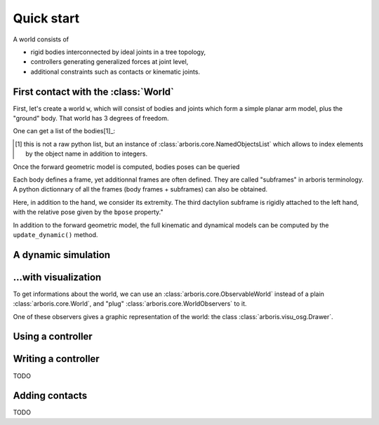 ===========
Quick start
===========

A world consists of 

- rigid bodies interconnected by ideal joints in a tree topology,
- controllers generating generalized forces at joint level,
- additional constraints such as contacts or kinematic joints.


First contact with the :class:`World`
=====================================

First, let's create a world ``w``, which will consist of bodies and 
joints which form a simple planar arm model, plus the "ground" body. 
That world has 3 degrees of freedom. 

.. doctest::

  >>> from arboris.all import *
  >>> w = World()
  >>> add_simplearm(w)
  >>> w.ndof
  3

One can get a list of the bodies[1]_:

.. doctest::

  >>> bodies = w.getbodies()
  >>> joints = w.getjoints()
  >>> bodies['ForeArm'].mass
  array([[  4.27733333e-02,   0.00000000e+00,   0.00000000e+00,
            0.00000000e+00,   0.00000000e+00,   1.60000000e-01],
         [  0.00000000e+00,   2.13333333e-04,   0.00000000e+00,
            0.00000000e+00,   0.00000000e+00,   0.00000000e+00],
         [  0.00000000e+00,   0.00000000e+00,   4.27733333e-02,
           -1.60000000e-01,   0.00000000e+00,   0.00000000e+00],
         [  0.00000000e+00,   0.00000000e+00,  -1.60000000e-01,
            8.00000000e-01,   0.00000000e+00,   0.00000000e+00],
         [  0.00000000e+00,   0.00000000e+00,   0.00000000e+00,
            0.00000000e+00,   8.00000000e-01,   0.00000000e+00],
         [  1.60000000e-01,   0.00000000e+00,   0.00000000e+00,
            0.00000000e+00,   0.00000000e+00,   8.00000000e-01]])
  >>> joints['Elbow'].gpos
  array([ 0.])

.. [1] this is not a raw python list, but an instance of 
  :class:`arboris.core.NamedObjectsList` which allows to index elements
  by the object name in addition to integers.

Once the forward geometric model is computed, bodies poses can be queried

.. doctest::

  >>> w.update_geometric()
  >>> bodies['Hand'].pose
  array([[ 1. ,  0. ,  0. ,  0. ],
         [ 0. ,  1. ,  0. ,  0.9],
         [ 0. ,  0. ,  1. ,  0. ],
         [ 0. ,  0. ,  0. ,  1. ]])
  >>> joints['Elbow'].gpos[0] = 3.14/2
  >>> w.update_geometric()
  >>> bodies['Hand'].pose
  array([[  7.96326711e-04,  -9.99999683e-01,   0.00000000e+00,
           -3.99999873e-01],
         [  9.99999683e-01,   7.96326711e-04,   0.00000000e+00,
            5.00318531e-01],
         [  0.00000000e+00,   0.00000000e+00,   1.00000000e+00,
            0.00000000e+00],
         [  0.00000000e+00,   0.00000000e+00,   0.00000000e+00,
            1.00000000e+00]])


Each body defines a frame, yet additionnal frames are often defined. They are 
called "subframes" in arboris terminology. A python dictionnary of all the
frames (body frames + subframes) can also be obtained.

Here, in addition to the hand, we consider its extremity. The third
dactylion subframe is rigidly attached to the left hand, with the relative
pose given by the ``bpose`` property."

.. doctest::

  >>> frames =  w.getframes()
  >>> frames['Hand'].pose
  array([[  7.96326711e-04,  -9.99999683e-01,   0.00000000e+00,
           -3.99999873e-01],
         [  9.99999683e-01,   7.96326711e-04,   0.00000000e+00,
            5.00318531e-01],
         [  0.00000000e+00,   0.00000000e+00,   1.00000000e+00,
            0.00000000e+00],
         [  0.00000000e+00,   0.00000000e+00,   0.00000000e+00,
            1.00000000e+00]])
  >>> frames['EndEffector'].pose
  array([[  7.96326711e-04,  -9.99999683e-01,   0.00000000e+00,
           -5.99999810e-01],
         [  9.99999683e-01,   7.96326711e-04,   0.00000000e+00,
            5.00477796e-01],
         [  0.00000000e+00,   0.00000000e+00,   1.00000000e+00,
            0.00000000e+00],
         [  0.00000000e+00,   0.00000000e+00,   0.00000000e+00,
            1.00000000e+00]])
  >>> frames['EndEffector'].body.name
  'Hand'
  >>> frames['EndEffector'].bpose
  array([[ 1. ,  0. ,  0. ,  0. ],
         [ 0. ,  1. ,  0. ,  0.2],
         [ 0. ,  0. ,  1. ,  0. ],
         [ 0. ,  0. ,  0. ,  1. ]])


In addition to the forward geometric model, the full kinematic and
dynamical models can be computed by the ``update_dynamic()``
method.

.. doctest::

  >>> from arboris.all import *
  >>> from numpy import dot, pi
  >>> w = World()
  >>> add_simplearm(w,lengths=(1., 1., 0.2))
  >>> joints = w.getjoints()
  >>> joints['Shoulder'].gpos[0] = pi/3
  >>> joints['Elbow'].gpos[0] = -2*pi/3
  >>> joints['Wrist'].gpos[0] = pi/3
  >>> joints['Wrist'].gvel[0] = pi/18
  >>> w.update_dynamic()
  >>> frames = w.getframes()
  >>> frames['EndEffector'].pose
  array([[  1.00000000e+00,  -1.48806748e-17,   0.00000000e+00,
           -2.97613496e-18],
         [ -1.11022302e-16,   1.00000000e+00,   0.00000000e+00,
            1.20000000e+00],
         [  0.00000000e+00,   0.00000000e+00,   1.00000000e+00,
            0.00000000e+00],
         [  0.00000000e+00,   0.00000000e+00,   0.00000000e+00,
            1.00000000e+00]])
  >>> frames['EndEffector'].twist
  array([ 0.        ,  0.        ,  0.17453293, -0.03490659,  0.        ,  0.        ])
  >>> frames['EndEffector'].jacobian
  array([[  0.00000000e+00,   0.00000000e+00,   0.00000000e+00],
         [  0.00000000e+00,   0.00000000e+00,   0.00000000e+00],
         [  1.00000000e+00,   1.00000000e+00,   1.00000000e+00],
         [ -1.20000000e+00,  -7.00000000e-01,  -2.00000000e-01],
         [  1.48806748e-17,   8.66025404e-01,   0.00000000e+00],
         [  0.00000000e+00,   0.00000000e+00,   0.00000000e+00]])
  >>> dot(frames['EndEffector'].jacobian, w.gvel)
  array([ 0.        ,  0.        ,  0.17453293, -0.03490659,  0.        ,  0.        ])
  >>> w.mass
  array([[ 1.24417333,  0.20000667,  0.02267333],
         [ 0.20000667,  0.49000667,  0.01267333],
         [ 0.02267333,  0.01267333,  0.00267333]])
  >>> w.viscosity
  array([[ 0.,  0.,  0.],
         [ 0.,  0.,  0.],
         [ 0.,  0.,  0.]])
  >>> w.nleffects
  array([[ -1.57361875e-18,  -3.52139031e-18,  -5.19433541e-20],
         [ -3.02299894e-03,  -3.02299894e-03,  -3.02299894e-03],
         [ -1.38334127e-19,   0.00000000e+00,   0.00000000e+00]])


A dynamic simulation
====================

.. doctest::

  >>> from arboris.all import *
  >>> w = World()
  >>> add_simplearm(w,lengths=(1., 1., 0.2))
  >>> timeline = arange(0.,.1,1e-3)
  >>> simulate(w, timeline)


...with visualization
=====================

To get informations about the world, we can use an
:class:`arboris.core.ObservableWorld` instead of a 
plain :class:`arboris.core.World`, and "plug"
:class:`arboris.core.WorldObservers` to it.

One of these observers gives a graphic representation of the world:
the class :class:`arboris.visu_osg.Drawer`.

.. doctest::

  >>> from arboris.all import *
  >>> from numpy import arange
  >>> from arboris.visu_osg import Drawer
  >>> w = ObservableWorld()
  >>> w.observers.append(Drawer(w))
  >>> add_simplearm(w)
  >>> timeline = arange(0.,.1,1e-3)
  >>> simulate(w, timeline)

Using a controller
==================

.. doctest::

  >>> from arboris.all import *
  >>> from numpy import arange, diag, sqrt
  >>> from arboris.visu_osg import Drawer
  >>> from arboris.controllers import ProportionalDerivativeController
  >>> w = ObservableWorld()
  >>> w.observers.append(Drawer(w))
  >>> add_simplearm(w)
  >>> joints = w.getjoints()
  >>> w.register(ProportionalDerivativeController(
  ...     joints,
  ...     gpos_des=(3.14/4,3.14/4,3.14/4),
  ...     kp=diag((1.,1.,1.)),
  ...     kd=diag((1.,1.,1.))/sqrt(2)))
  >>> timeline = arange(0.,3,1e-3)
  >>> simulate(w, timeline)

Writing a controller
====================

TODO

Adding contacts
===============

TODO
